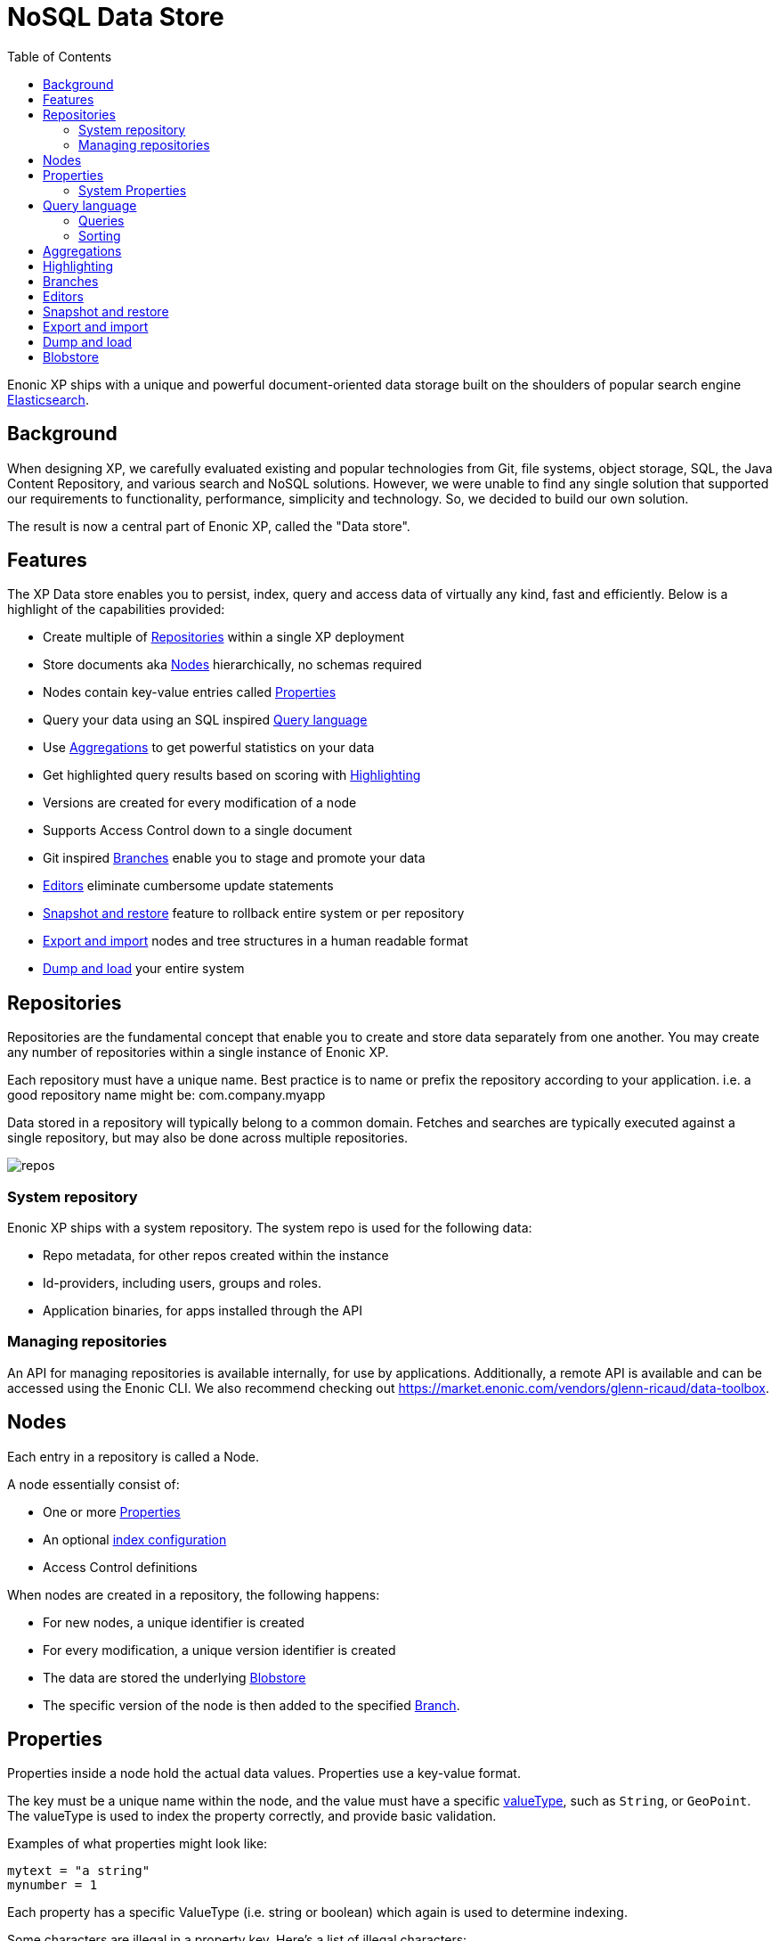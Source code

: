 = NoSQL Data Store
:toc: right
:imagesdir: storage/images

Enonic XP ships with a unique and powerful document-oriented data storage
built on the shoulders of popular search engine https://www.elastic.co[Elasticsearch].

== Background

When designing XP, we carefully evaluated existing and popular technologies from Git, file systems, object storage, SQL, the Java Content Repository, and various search and NoSQL solutions.
However, we were unable to find any single solution that supported our requirements to functionality, performance, simplicity and technology.
So, we decided to build our own solution.

The result is now a central part of Enonic XP, called the "Data store".

== Features

The XP Data store enables you to persist, index, query and access data of virtually any kind, fast and efficiently.
Below is a highlight of the capabilities provided:

* Create multiple of <<Repositories>> within a single XP deployment
* Store documents aka <<Nodes>> hierarchically, no schemas required
* Nodes contain key-value entries called <<Properties>>
* Query your data using an SQL inspired <<Query language>>
* Use <<Aggregations>> to get powerful statistics on your data
* Get highlighted query results based on scoring with <<Highlighting>>
* Versions are created for every modification of a node
// TODO: link * Supports <<Access Control>> down to a single document
* Supports Access Control down to a single document
* Git inspired <<Branches>> enable you to stage and promote your data
* <<Editors>> eliminate cumbersome update statements
* <<_snapshotting>> feature to rollback entire system or per repository
* <<_exporting>> nodes and tree structures in a human readable format
* <<_dumping>> your entire system

== Repositories

Repositories are the fundamental concept that enable you to create and store data separately from one another.
You may create any number of repositories within a single instance of Enonic XP.

Each repository must have a unique name.
Best practice is to name or prefix the repository according to your application. i.e. a good repository name might be: com.company.myapp

Data stored in a repository will typically belong to a common domain. Fetches and searches are typically executed against
a single repository, but may also be done across multiple repositories.

image::repos.png[]

=== System repository

Enonic XP ships with a system repository.
The system repo is used for the following data:

* Repo metadata, for other repos created within the instance
* Id-providers, including users, groups and roles.
* Application binaries, for apps installed through the API

=== Managing repositories

An API for managing repositories is available internally, for use by applications.
Additionally, a remote API is available and can be accessed using the Enonic CLI.
We also recommend checking out https://market.enonic.com/vendors/glenn-ricaud/data-toolbox.

== Nodes

Each entry in a repository is called a Node.

A node essentially consist of:

* One or more <<Properties>>
* An optional <<storage/indexing#,index configuration>>
// TODO: link * <<Access Control>> definitions
* Access Control definitions

When nodes are created in a repository, the following happens:

* For new nodes, a unique identifier is created
* For every modification, a unique version identifier is created
* The data are stored the underlying <<Blobstore>>
* The specific version of the node is then added to the specified <<Branches, Branch>>.


== Properties

Properties inside a node hold the actual data values.
Properties use a key-value format.

The key must be a unique name within the node, and the value must have a specific <<storage/indexing#value_types, valueType>>, such as ``String``, or ``GeoPoint``.
The valueType is used to index the property correctly, and provide basic validation.

Examples of what properties might look like:

[source,properties]
----
mytext = "a string"
mynumber = 1
----

Each property has a specific ValueType (i.e. string or boolean) which again is used to determine indexing.

Some characters are illegal in a property key. Here's a list of illegal characters:

* ``_`` is system reserved prefix
* ``.`` is the path separator.
* ``[`` and ``]`` are array index indicators.


Properties may also be nested, making the key a path.
Elements in the path are separated by ``.`` (dot).

Here's an example of properties with arrays and nested properties.

[source,properties]
----
first-name = "Thomas"
cities = ["Oslo", "San Francisco"]
city.location = geoPoint('37.785146,-122.39758')
person.age = 39
person.birth-date = localDate("1975-17-10")
----

In the example above, the property `person` is of the ValueType `Set`.
Sets are special in the way that they don't hold actual values, but rather act as containers for other properties.

Properties are of a specific <<storage/indexing#value_types, ValueType>>.
ValueTypes are used for validation and securing correct <<storage/indexing#, indexing>>.


=== System Properties

In order to separate system properties from user defined properties,
`_` (underscore) has been reserved as a starting character for system standard properties.

The repository contains several standard metadata properties such as `_id`, `_name`, and `_timestamp`.

For more details on system properties, please consult the <<storage/system-properties#, system properties>> section.



== Query language

The Node Query Language, or NoQL for short, is inspired by traditional SQL.
As with other NoSQL solutions, it has special capabilities and limitations.

Selectors, joins and update statements are _not_ supported.
However, NoQL adds cool features like <<storage/noql#relevance_sorting, relevance sorting>> and <<storage/aggregations#, aggregations>>.

Selectors are currently not supported, and the only result of a query will only be identifiers for the matching nodes.
Developers must then get the desired nodes (with their data) through a separate request.

A NoQL statement is essentially composed from three parts: Query, Sorting and Aggregations.

=== Queries
Queries represent an efficient way to accessing data stored in XP. Developers may also access data by Node IDs, path or child items.
A query normally targets a single repository, but may also query multiple repositories at once.

Queries are built from traditional expressions.
For instance, the following query would return all nodes in the repo, where the property ``weight`` is greater than 10.

  weight > 10

Expressions may be combined by using traditional logical operators such as AND, and OR.
For instance, we could limit the result further:

  weight > 10 AND fulltext('article', 'should have these words', 'AND')

In this case we are adding a so-called dynamic expression to the query.
The fulltext() expression performs a free text search on the property `article` for the specified search string.

For both the integer comparison and fulltext expression to work, the weight, and article properties need to be indexed properly.

For more insight check out the detailed <<storage/noql#query, documentation on queries>>.

=== Sorting
Like traditional SQL databases, XP lets you sort the result by property in ascending or descending order.
A basic sort statement is simply defined by property and sorting direction i.e.:

  myproperty DESC

Additionally, similar to Google, text-based query results may be sorted by ranking.
Ranking is done through an internal algorithm that scores each individual item based on how it matches with your search.
To sort by ranking, use the following statement:

  _score DESC

For more insight check out the detailed <<storage/noql#sort, documentation on sorting>>.


== Aggregations
With Aggregations, developers may extract statistical results from your data blazingly fast.
Aggregations can be used for anything from data visualization to creating navigational UI's.

A common aggregation might be to determine the number of occurences of a "term" within a specific property.
For instance, if you have 500 blog posts, that store a tag property where each tag is stored as a separate array entry.
We might then perform a term aggregation to get the top 10 terms, and how many times they have occured.

We could define this aggregation as follows:

[source,json]
----
  {
    "aggregations": {
      "top-tags": {
        "terms": {
          "field": "tag",
          "order": "_count desc",
          "size": 10
        }
      }
    }
  }
----

And the result might look like this:

[source,json]
----
{
  "aggregations": {
    "top-tags": {
      "buckets": [
        {
          "docCount": 132,
          "key": "a tag"
        },
        {
          "docCount": 52,
          "key": "another tag"
        },
        {
          "docCount": 43,
          "key": "tag along"
        }
      ]
    }
  }
}
----

This may again be used to create a visualization, for instance as a Tag Cloud.
XP supports several different kinds of aggregation types.

For more insight check out the detailed <<storage/aggregations#, documentation on aggregations>>

== Highlighting
Highlighters enable you to get highlighted snippets from one or more properties in your search results so you can show users where the query matches are.
When you request highlights, the response contains an additional highlight element for each search hit that includes the highlighted properties and the highlighted fragments.

Highlighted query structure:
[source,json]
----
{
    "query" : {...},
    "highlight" : {
        ... global properties ...

        "properties" : {
            "<propertyName>" : {
                ... property settings...
            }
        }
    }
}
----

For more details check <<storage/highlighting#, highlighting documentation>>

== Branches

Inspired by Git, XP repos supports a concept called branches.
All repos have a default branch called `master`.
This means that the fully qualified location of a node consists of:

  <repo> + <branch> + <path>

Any number of branches could be added to facilitate your data model.
Branches are typically ideal for facilitating long running transactions.

As an example, XP's CMS functionality makes use of two branches ``draft`` and ``master`` to support the editorial workflow, with previewing and bulk publishing of changes.

For more details, dive into the <<storage/branches#, branches documentation>>.

////
== Access Control

TODO
////

== Editors

Inspired by modern design patterns like Command Query Responsibility Segregation (CQRS),
Enonic XP strongly separates accessing and querying data from writing.

Rather than using update statements, or sending pre-defined objects or structures for persisting, Enonic XP uses a concept called "Editors".
An editor is typically a query, combined with a piece of code.

The query determines which nodes to modify, and the code is then executed for each single node.

////

TODO Example.

////

[#_snapshotting]
== Snapshot and restore

You may create snapshots of the storage at any time. Snapshots normally completes within seconds.
Once you have a snapshot, you may rollback to the snapshot at a later time.

[NOTE]
====
Snapshots will only restore the metadata and search index of your system, not the blobs. As such, you must have an intact set of blobs from when the snapshot was taken.
Deleting blobs normally requires running a vacuum job on the storage.
====

Snapshotting and restoring can be performed by using Enonic CLI, the API or a management application from Enonic Market.

[#_exporting]
== Export and import

You may export and import tree structures of nodes, or even single leaf nodes using the Export and Import feature.
Exporting will produce a human-readable export of the selected repo/branch/node and it's child items.

An export contains all metadata and blobs required to re-create the selected nodes.
You may import any valid export, but pay attention as export/import will keep your existing node identifiers.

Exporting and importing can be performed by using Enonic CLI, the API or a management application from Enonic Market.

[#_dumping]
== Dump and load

You may dump and load your entire system.
Dumping will produce a machine readable file that can be used for loading at a later time.

The dump will include the complete set of all data in the storage, including repositories, branches, metadata, version history and binaries.

Dumping and loading can be performed by using Enonic CLI, the API or a management application from Enonic Market.

NOTE: Dumping is not a recommended backup solution, rather use snapshots in combination with backing up your <<Blobstore>>.

[#blobstore]
== Blobstore

Enonic XP currently uses a combination of file system and the embedded Elasticsearch for persistence of data.
Segments of information is chunked into files and stored in so-called BlobStores.
Files are written using an "append only" technique, meaning files are never locked or updated.
BlobStores are organized by repository, and type, making it easy to identify which files belong to what repository.
A small, but important set of metadata uses Elasticsearch as its primary data store.

For clustered deployments, Enonic XP by default relies on access to a shared file system.

You may tune configuration of both blobstore and Elasticsearch through <<deployment/config#,the configuration files>>.
